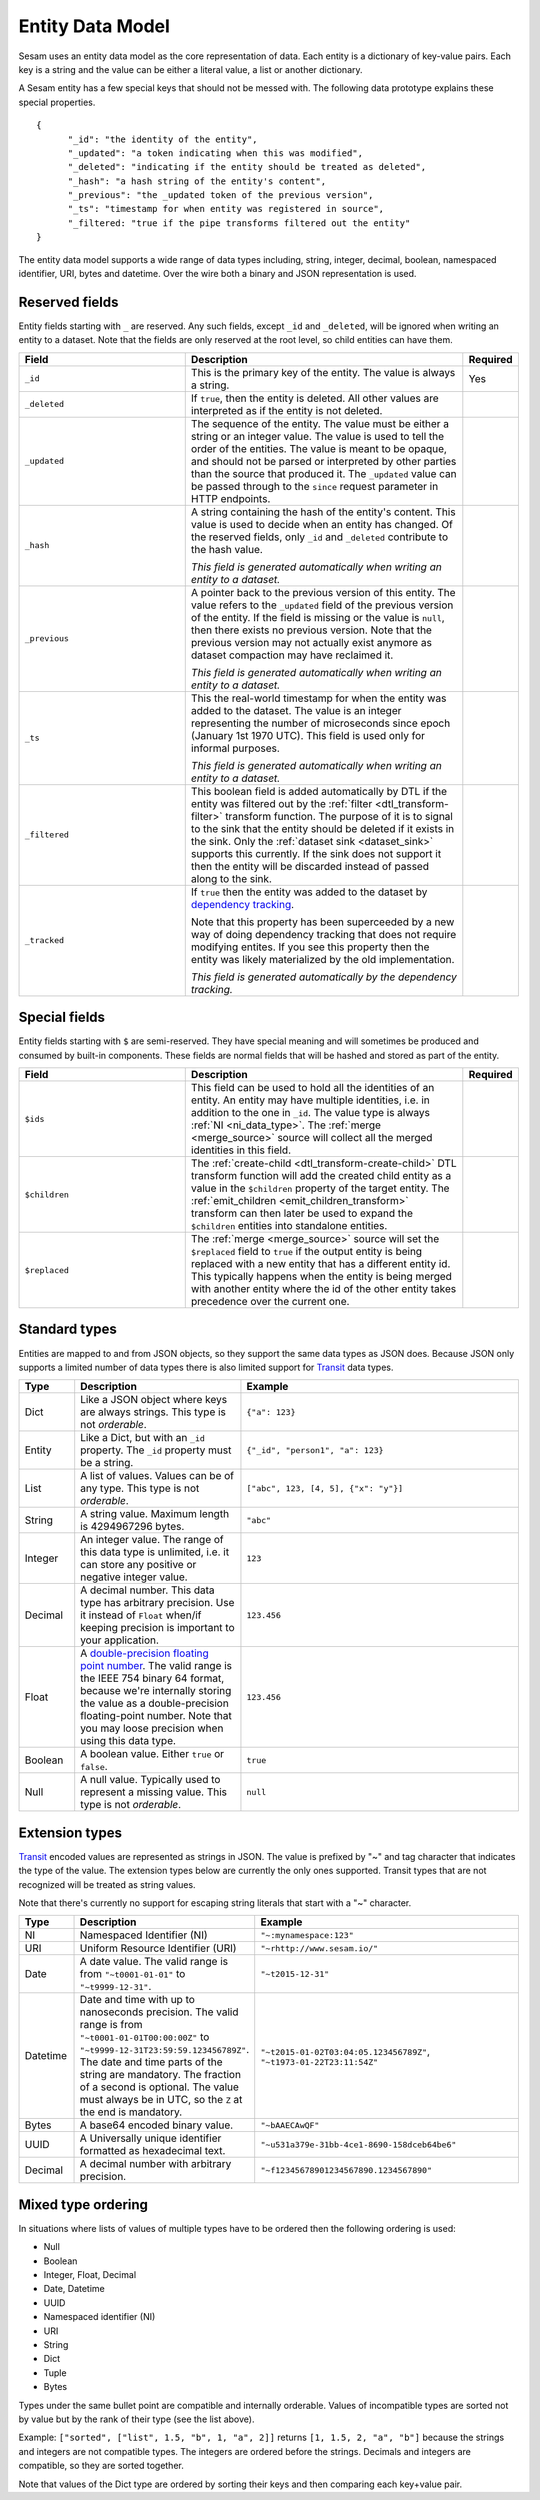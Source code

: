 =================
Entity Data Model
=================

Sesam uses an entity data model as the core representation of
data. Each entity is a dictionary of key-value pairs. Each key is a
string and the value can be either a literal value, a list or another
dictionary.

A Sesam entity has a few special keys that should not be messed
with. The following data prototype explains these special properties.

::

  {
        "_id": "the identity of the entity",
        "_updated": "a token indicating when this was modified",
        "_deleted": "indicating if the entity should be treated as deleted",
        "_hash": "a hash string of the entity's content",
        "_previous": "the _updated token of the previous version",
        "_ts": "timestamp for when entity was registered in source",
        "_filtered: "true if the pipe transforms filtered out the entity"
  }

The entity data model supports a wide range of data types including,
string, integer, decimal, boolean, namespaced identifier, URI, bytes
and datetime. Over the wire both a binary and JSON representation is
used.

.. _reserved_fields :

Reserved fields
---------------

Entity fields starting with ``_`` are reserved. Any such fields,
except ``_id`` and ``_deleted``, will be ignored when writing an entity
to a dataset. Note that the fields are only reserved at the root
level, so child entities can have them.


.. list-table::
   :header-rows: 1
   :widths: 30, 50, 10

   * - Field
     - Description
     - Required

       .. _id_field:
   * - ``_id``
     - This is the primary key of the entity. The value is always a
       string.
     - Yes

       .. _deleted_field:
   * - ``_deleted``
     - If ``true``, then the entity is deleted. All other values are
       interpreted as if the entity is not deleted.
     -

       .. _updated_field:
   * - ``_updated``
     - The sequence of the entity. The value must be either a string
       or an integer value. The value is used to tell the order of the
       entities. The value is meant to be opaque, and should not be
       parsed or interpreted by other parties than the source
       that produced it. The ``_updated`` value can be passed through
       to the ``since`` request parameter in HTTP endpoints.
     -

       .. _hash_field:
   * - ``_hash``
     - A string containing the hash of the entity's content. This value
       is used to decide when an entity has changed. Of the reserved
       fields, only ``_id`` and ``_deleted`` contribute to the hash value.

       *This field is generated automatically when writing an entity to a dataset.*
     -

       .. _previous_field:
   * - ``_previous``
     - A pointer back to the previous version of this entity. The
       value refers to the ``_updated`` field of the previous version
       of the entity. If the field is missing or the value is
       ``null``, then there exists no previous version. Note that the
       previous version may not actually exist anymore as dataset compaction
       may have reclaimed it.

       *This field is generated automatically when writing an entity to a dataset.*
     -

       .. _ts_field:
   * - ``_ts``
     - This the real-world timestamp for when the entity was added to
       the dataset. The value is an integer representing the number
       of microseconds since epoch (January 1st 1970 UTC). This field is
       used only for informal purposes.

       *This field is generated automatically when writing an entity to a dataset.*
     -

       .. _filtered_field:
   * - ``_filtered``
     - This boolean field is added automatically by DTL if the entity
       was filtered out by the :ref:`filter <dtl_transform-filter>`
       transform function. The purpose of it is to signal to the sink
       that the entity should be deleted if it exists in the
       sink. Only the :ref:`dataset sink <dataset_sink>` supports this
       currently. If the sink does not support it then the entity will
       be discarded instead of passed along to the sink.
     -

       .. _tracked_field:
   * - ``_tracked``
     - If ``true`` then the entity was added to the dataset by
       `dependency tracking <concepts.html#dependency-tracking>`_.

       Note that this property has been superceeded by a new way of
       doing dependency tracking that does not require modifying
       entites. If you see this property then the entity was likely
       materialized by the old implementation.

       *This field is generated automatically by the dependency tracking.*
     -

Special fields
---------------

Entity fields starting with ``$`` are semi-reserved. They have special
meaning and will sometimes be produced and consumed by built-in
components. These fields are normal fields that will be hashed and
stored as part of the entity.


.. list-table::
   :header-rows: 1
   :widths: 30, 50, 10

   * - Field
     - Description
     - Required

       .. _dollar_ids_field:
   * - ``$ids``
     - This field can be used to hold all the identities of an entity. An entity
       may have multiple identities, i.e. in addition to the one in ``_id``. The value type
       is always :ref:`NI <ni_data_type>`. The :ref:`merge <merge_source>` source
       will collect all the merged identities in this field.
     -

       .. _dollar_children:
   * - ``$children``
     - The :ref:`create-child <dtl_transform-create-child>` DTL transform function
       will add the created child entity as a value in the ``$children`` property of the
       target entity. The :ref:`emit_children <emit_children_transform>` transform can
       then later be used to expand the ``$children`` entities into standalone entities.
     -

       .. _dollar_replaced:
   * - ``$replaced``
     - The :ref:`merge <merge_source>` source will set the ``$replaced`` field
       to ``true`` if the output entity is being replaced with a new entity that has a
       different entity id. This typically happens when the entity is being merged
       with another entity where the id of the other entity takes precedence over
       the current one.
     -

.. _entity_data_types:

Standard types
--------------

Entities are mapped to and from JSON objects, so they support the same
data types as JSON does. Because JSON only supports a limited number of
data types there is also limited support for `Transit
<https://github.com/cognitect/transit-format>`_ data types.

.. list-table::
   :header-rows: 1
   :widths: 10, 30, 50

   * - Type
     - Description
     - Example

   * - Dict
     - Like a JSON object where keys are always strings. This type is not *orderable*.
     - ``{"a": 123}``

   * - Entity
     - Like a Dict, but with an ``_id`` property. The ``_id`` property must
       be a string.
     - ``{"_id", "person1", "a": 123}``

   * - List
     - A list of values. Values can be of any type.  This type is not *orderable*.
     - ``["abc", 123, [4, 5], {"x": "y"}]``

   * - String
     - A string value. Maximum length is 4294967296 bytes.
     - ``"abc"``

   * - Integer
     - An integer value. The range of this data type is unlimited, i.e. it can store
       any positive or negative integer value.
     - ``123``

   * - Decimal
     - A decimal number. This data type has arbitrary precision. Use it instead of
       ``Float`` when/if keeping precision is important to your application.
     - ``123.456``

   * - Float
     - A `double-precision floating point number <https://en.wikipedia.org/wiki/Double-precision_floating-point_format>`_.
       The valid range is the IEEE 754 binary 64 format,
       because we're internally storing the value as a double-precision
       floating-point number. Note that you may loose precision when using
       this data type.
     - ``123.456``

   * - Boolean
     - A boolean value. Either ``true`` or ``false``.
     - ``true``

   * - Null
     - A null value. Typically used to represent a missing value. This type is not *orderable*.
     - ``null``

.. _extension-types:

Extension types
---------------

`Transit <https://github.com/cognitect/transit-format>`_ encoded
values are represented as strings in JSON. The value is prefixed by
"~" and tag character that indicates the type of the value. The
extension types below are currently the only ones supported. Transit
types that are not recognized will be treated as string values.

Note that there's currently no support for escaping string literals
that start with a "~" character.

.. list-table::
   :header-rows: 1
   :widths: 10, 30, 50

   * - Type
     - Description
     - Example

       .. _ni_data_type:
   * - NI
     - Namespaced Identifier (NI)
     - ``"~:mynamespace:123"``

   * - URI
     - Uniform Resource Identifier (URI)
     - ``"~rhttp://www.sesam.io/"``

   * - Date
     - A date value. The valid range is from ``"~t0001-01-01"`` to
       ``"~t9999-12-31"``.
     - ``"~t2015-12-31"``

   * - Datetime
     - Date and time with up to nanoseconds precision. The valid range is
       from ``"~t0001-01-01T00:00:00Z"`` to
       ``"~t9999-12-31T23:59:59.123456789Z"``. The date and time parts
       of the string are mandatory. The fraction of a second is optional.
       The value must always be in UTC, so the ``Z`` at the end is mandatory.
     - ``"~t2015-01-02T03:04:05.123456789Z"``, ``"~t1973-01-22T23:11:54Z"``

   * - Bytes
     - A base64 encoded binary value.
     - ``"~bAAECAwQF"``

   * - UUID
     - A Universally unique identifier formatted as hexadecimal text.
     - ``"~u531a379e-31bb-4ce1-8690-158dceb64be6"``

   * - Decimal
     - A decimal number with arbitrary precision.
     - ``"~f12345678901234567890.1234567890"``

.. _mixed_type_ordering:

Mixed type ordering
-------------------

In situations where lists of values of multiple types have to be
ordered then the following ordering is used:

* Null

* Boolean

* Integer, Float, Decimal

* Date, Datetime

* UUID

* Namespaced identifier (NI)

* URI

* String

* Dict

* Tuple

* Bytes

Types under the same bullet point are compatible and internally
orderable. Values of incompatible types are sorted not by value but by
the rank of their type (see the list above).

Example: ``["sorted", ["list", 1.5, "b", 1, "a", 2]]`` returns ``[1, 1.5, 2, "a", "b"]``
because the strings and integers are not compatible types. The
integers are ordered before the strings. Decimals and integers are compatible,
so they are sorted together.

Note that values of the Dict type are ordered by sorting their keys
and then comparing each key+value pair.
